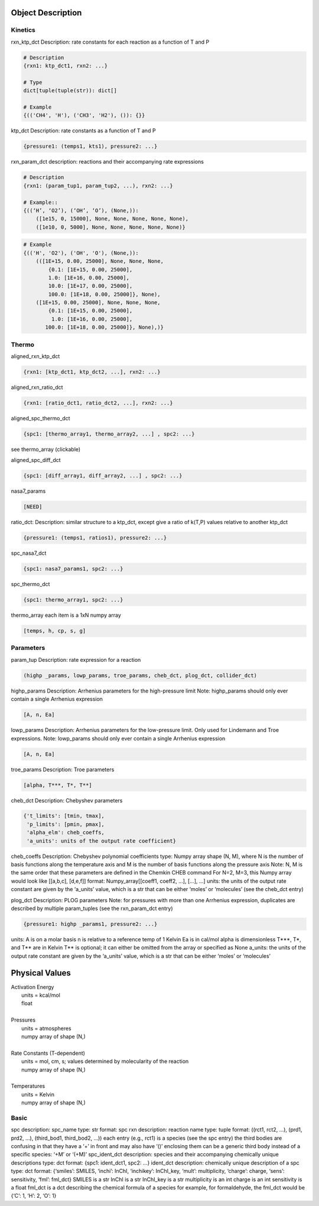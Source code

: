 
Object Description
------------------


Kinetics
~~~~~~~~

rxn_ktp_dct
Description: rate constants for each reaction as a function of T and P

.. code-block:: python

    # Description
    {rxn1: ktp_dct1, rxn2: ...}

    # Type
    dict[tuple(tuple(str)): dict[]

    # Example
    {(('CH4', 'H'), ('CH3', 'H2'), ()): {}}

ktp_dct
Description: rate constants as a function of T and P

.. code-block:: python

    {pressure1: (temps1, kts1), pressure2: ...}

rxn_param_dct
description: reactions and their accompanying rate expressions

.. code-block:: python


    # Description
    {rxn1: (param_tup1, param_tup2, ...), rxn2: ...}

    # Example::
    {((‘H’, ‘O2’), (‘OH’, ‘O’), (None,)):
        ([1e15, 0, 15000], None, None, None, None, None),
        ([1e10, 0, 5000], None, None, None, None, None)}

.. code-block:: python

    # Example
    {(('H', 'O2'), ('OH', 'O'), (None,)):
        (([1E+15, 0.00, 25000], None, None, None,
            {0.1: [1E+15, 0.00, 25000],
            1.0: [1E+16, 0.00, 25000],
            10.0: [1E+17, 0.00, 25000],
            100.0: [1E+18, 0.00, 25000]}, None),
        ([1E+15, 0.00, 25000], None, None, None,
            {0.1: [1E+15, 0.00, 25000],
             1.0: [1E+16, 0.00, 25000],
           100.0: [1E+18, 0.00, 25000]}, None),)}


Thermo
~~~~~~

aligned_rxn_ktp_dct

.. code-block:: python

    {rxn1: [ktp_dct1, ktp_dct2, ...], rxn2: ...}

aligned_rxn_ratio_dct

.. code-block:: python

    {rxn1: [ratio_dct1, ratio_dct2, ...], rxn2: ...}

aligned_spc_thermo_dct

.. code-block:: python

    {spc1: [thermo_array1, thermo_array2, ...] , spc2: ...}

see thermo_array (clickable)

aligned_spc_diff_dct

.. code-block:: python

    {spc1: [diff_array1, diff_array2, ...] , spc2: ...}

nasa7_params

.. code-block:: python

    [NEED]

ratio_dct:
Description: similar structure to a ktp_dct, except give a ratio of k(T,P) values relative to another ktp_dct

.. code-block:: python

    {pressure1: (temps1, ratios1), pressure2: ...}

spc_nasa7_dct

.. code-block:: python

    {spc1: nasa7_params1, spc2: ...}

spc_thermo_dct

.. code-block:: python

    {spc1: thermo_array1, spc2: ...}

thermo_array 
each item is a 1xN numpy array 

.. code-block:: python

    [temps, h, cp, s, g]


Parameters
~~~~~~~~~~

param_tup 
Description: rate expression for a reaction

.. code-block:: python

    (highp _params, lowp_params, troe_params, cheb_dct, plog_dct, collider_dct)

highp_params
Description: Arrhenius parameters for the high-pressure limit
Note: highp_params should only ever contain a single Arrhenius expression

.. code-block:: python

    [A, n, Ea]

lowp_params
Description: Arrhenius parameters for the low-pressure limit. Only used for Lindemann and Troe expressions.
Note: lowp_params should only ever contain a single Arrhenius expression

.. code-block:: python

    [A, n, Ea]

troe_params
Description: Troe parameters

.. code-block:: python

    [alpha, T***, T*, T**]

cheb_dct
Description: Chebyshev parameters

.. code-block:: python

    {'t_limits': [tmin, tmax],
     'p_limits': [pmin, pmax],
     'alpha_elm': cheb_coeffs,
     'a_units': units of the output rate coefficient}

cheb_coeffs 
Description: Chebyshev polynomial coefficients
type: Numpy array 
shape (N, M), where N is the number of basis functions along the temperature axis and M is the number of basis functions along the pressure axis
Note: N, M is the same order that these parameters are defined in the Chemkin CHEB command
For N=2, M=3, this Numpy array would look like [[a,b,c], [d,e,f]]
format: Numpy_array[[coeff1, coeff2, ...], [...], ...]
units: the units of the output rate constant are given by the ‘a_units’ value, which is a str that can be either ‘moles’ or ‘molecules’ (see the cheb_dct entry)

plog_dct
Description: PLOG parameters
Note: for pressures with more than one Arrhenius expression, duplicates are described by multiple param_tuples (see the rxn_param_dct entry)

.. code-block:: python

    {pressure1: highp _params1, pressure2: ...}

units:
A is on a molar basis
n is relative to a reference temp of 1 Kelvin
Ea is in cal/mol
alpha is dimensionless
T***, T*, and T** are in Kelvin
T** is optional; it can either be omitted from the array or specified as None
a_units: the units of the output rate constant are given by the ‘a_units’ value, which is a str that can be either ‘moles’ or ‘molecules’


Physical Values
---------------

| Activation Energy
|     units = kcal/mol
|     float
| 
| Pressures
|     units = atmospheres
|     numpy array of shape (N,)
|
| Rate Constants (T-dependent)
|     units = mol, cm, s; values determined by molecularity of the reaction
|     numpy array of shape (N,)
|     
| Temperatures
|     units = Kelvin
|     numpy array of shape (N,)


Basic
~~~~~

spc
description: spc_name
type: str
format: spc
rxn
description: reaction name
type: tuple
format: ((rct1, rct2, ...), (prd1, prd2, ...), (third_bod1, third_bod2, ...))
each entry (e.g., rct1) is a species (see the spc entry)
the third bodies are confusing in that they have a ‘+’ in front and may also have ‘()’ enclosing them
can be a generic third body instead of a specific species: ‘+M’ or ‘(+M)’
spc_ident_dct
description: species and their accompanying chemically unique descriptions 
type: dct
format: {spc1: ident_dct1, spc2: ...}
ident_dct
description: chemically unique description of a spc
type: dct
format: {‘smiles’: SMILES, ‘inchi’: InChI, ‘inchikey’: InChI_key, ‘mult’: multiplicity, ‘charge’: charge, ‘sens’: sensitivity, ‘fml’: fml_dct}
SMILES is a str
InChI is a str
InChI_key is a str
multiplicity is an int
charge is an int
sensitivity is a float
fml_dct is a dct describing the chemical formula of a species
for example, for formaldehyde, the fml_dct would be {‘C’: 1, ‘H’: 2, ‘O’: 1}


